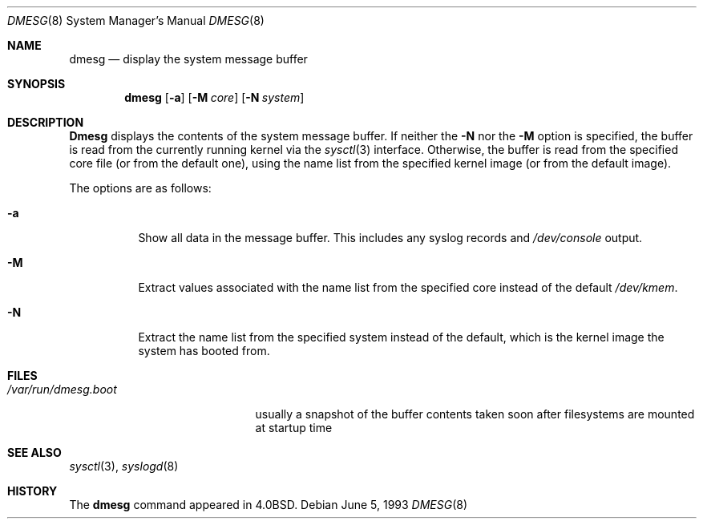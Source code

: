 .\" Copyright (c) 1980, 1991, 1993
.\"	The Regents of the University of California.  All rights reserved.
.\"
.\" Redistribution and use in source and binary forms, with or without
.\" modification, are permitted provided that the following conditions
.\" are met:
.\" 1. Redistributions of source code must retain the above copyright
.\"    notice, this list of conditions and the following disclaimer.
.\" 2. Redistributions in binary form must reproduce the above copyright
.\"    notice, this list of conditions and the following disclaimer in the
.\"    documentation and/or other materials provided with the distribution.
.\" 3. All advertising materials mentioning features or use of this software
.\"    must display the following acknowledgment:
.\"	This product includes software developed by the University of
.\"	California, Berkeley and its contributors.
.\" 4. Neither the name of the University nor the names of its contributors
.\"    may be used to endorse or promote products derived from this software
.\"    without specific prior written permission.
.\"
.\" THIS SOFTWARE IS PROVIDED BY THE REGENTS AND CONTRIBUTORS ``AS IS'' AND
.\" ANY EXPRESS OR IMPLIED WARRANTIES, INCLUDING, BUT NOT LIMITED TO, THE
.\" IMPLIED WARRANTIES OF MERCHANTABILITY AND FITNESS FOR A PARTICULAR PURPOSE
.\" ARE DISCLAIMED.  IN NO EVENT SHALL THE REGENTS OR CONTRIBUTORS BE LIABLE
.\" FOR ANY DIRECT, INDIRECT, INCIDENTAL, SPECIAL, EXEMPLARY, OR CONSEQUENTIAL
.\" DAMAGES (INCLUDING, BUT NOT LIMITED TO, PROCUREMENT OF SUBSTITUTE GOODS
.\" OR SERVICES; LOSS OF USE, DATA, OR PROFITS; OR BUSINESS INTERRUPTION)
.\" HOWEVER CAUSED AND ON ANY THEORY OF LIABILITY, WHETHER IN CONTRACT, STRICT
.\" LIABILITY, OR TORT (INCLUDING NEGLIGENCE OR OTHERWISE) ARISING IN ANY WAY
.\" OUT OF THE USE OF THIS SOFTWARE, EVEN IF ADVISED OF THE POSSIBILITY OF
.\" SUCH DAMAGE.
.\"
.\"     @(#)dmesg.8	8.1 (Berkeley) 6/5/93
.\" $FreeBSD$
.\"
.Dd June 5, 1993
.Dt DMESG 8
.Os
.Sh NAME
.Nm dmesg
.Nd "display the system message buffer"
.Sh SYNOPSIS
.Nm
.Op Fl a
.Op Fl M Ar core
.Op Fl N Ar system
.Sh DESCRIPTION
.Nm Dmesg
displays the contents of the system message buffer.
If neither the
.Fl N
nor the
.Fl M
option is specified, the buffer is read from the currently running kernel
via the
.Xr sysctl 3
interface.
Otherwise, the buffer is read from the specified core file (or from the
default one), using the name list from the specified kernel image (or from
the default image).
.Pp
The options are as follows:
.Bl -tag -width indent
.It Fl a
Show all data in the message buffer.
This includes any syslog records and
.Pa /dev/console
output.
.It Fl M
Extract values associated with the name list from the specified core
instead of the default
.Pa /dev/kmem .
.It Fl N
Extract the name list from the specified system instead of the default,
which is the kernel image the system has booted from.
.El
.Sh FILES
.Bl -tag -width ".Pa /var/run/dmesg.boot" -compact
.It Pa /var/run/dmesg.boot
usually a snapshot of the buffer contents
taken soon after filesystems are mounted
at startup time
.El
.Sh SEE ALSO
.Xr sysctl 3 ,
.Xr syslogd 8
.Sh HISTORY
The
.Nm
command appeared in
.Bx 4.0 .
